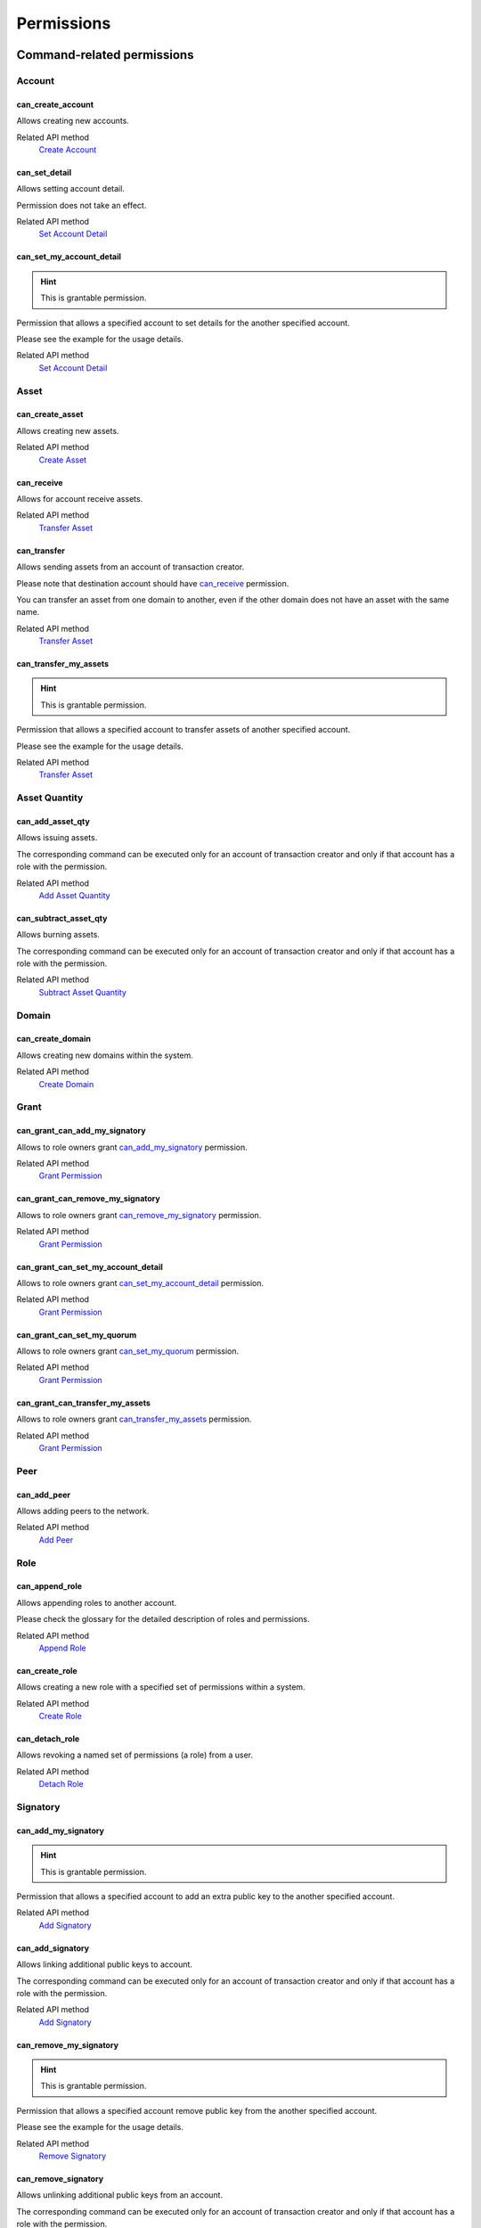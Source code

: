 ***********
Permissions
***********

Command-related permissions
===========================

Account
-------

can_create_account
^^^^^^^^^^^^^^^^^^

Allows creating new accounts.

Related API method
   `Create Account <../api/commands.html#create-account>`__

can_set_detail
^^^^^^^^^^^^^^

Allows setting account detail.

Permission does not take an effect.

Related API method
   `Set Account Detail <../api/commands.html#set-account-detail>`__

can_set_my_account_detail
^^^^^^^^^^^^^^^^^^^^^^^^^

.. Hint:: This is grantable permission.

Permission that allows a specified account to set details for the another specified account.

Please see the example for the usage details.

Related API method
   `Set Account Detail <../api/commands.html#set-account-detail>`__

Asset
-----

can_create_asset
^^^^^^^^^^^^^^^^

Allows creating new assets.

Related API method
   `Create Asset <../api/commands.html#create-asset>`__

can_receive
^^^^^^^^^^^

Allows for account receive assets.

Related API method
   `Transfer Asset <../api/commands.html#transfer-asset>`__

can_transfer
^^^^^^^^^^^^

Allows sending assets from an account of transaction creator.

Please note that destination account should have `can_receive`_ permission.

You can transfer an asset from one domain to another, even if the other domain does not have an asset with the same name.

Related API method
   `Transfer Asset <../api/commands.html#transfer-asset>`__

can_transfer_my_assets
^^^^^^^^^^^^^^^^^^^^^^

.. Hint:: This is grantable permission.

Permission that allows a specified account to transfer assets of another specified account.

Please see the example for the usage details.

Related API method
   `Transfer Asset <../api/commands.html#transfer-asset>`__

Asset Quantity
--------------

can_add_asset_qty
^^^^^^^^^^^^^^^^^

Allows issuing assets.

The corresponding command can be executed only for an account of transaction creator and only if that account has a role with the permission.

Related API method
   `Add Asset Quantity <../api/commands.html#add-asset-quantity>`__

can_subtract_asset_qty
^^^^^^^^^^^^^^^^^^^^^^

Allows burning assets.

The corresponding command can be executed only for an account of transaction creator and only if that account has a role with the permission.

Related API method
   `Subtract Asset Quantity <../api/commands.html#subtract-asset-quantity>`__

Domain
------

can_create_domain
^^^^^^^^^^^^^^^^^

Allows creating new domains within the system.

Related API method
   `Create Domain <../api/commands.html#create-domain>`__

Grant
-----

can_grant_can_add_my_signatory
^^^^^^^^^^^^^^^^^^^^^^^^^^^^^^

Allows to role owners grant `can_add_my_signatory`_ permission.

Related API method
   `Grant Permission <../api/commands.html#grant-permission>`__

can_grant_can_remove_my_signatory
^^^^^^^^^^^^^^^^^^^^^^^^^^^^^^^^^

Allows to role owners grant `can_remove_my_signatory`_ permission.

Related API method
   `Grant Permission <../api/commands.html#grant-permission>`__

can_grant_can_set_my_account_detail
^^^^^^^^^^^^^^^^^^^^^^^^^^^^^^^^^^^

Allows to role owners grant `can_set_my_account_detail`_ permission.

Related API method
   `Grant Permission <../api/commands.html#grant-permission>`__

can_grant_can_set_my_quorum
^^^^^^^^^^^^^^^^^^^^^^^^^^^

Allows to role owners grant `can_set_my_quorum`_ permission.

Related API method
   `Grant Permission <../api/commands.html#grant-permission>`__

can_grant_can_transfer_my_assets
^^^^^^^^^^^^^^^^^^^^^^^^^^^^^^^^

Allows to role owners grant `can_transfer_my_assets`_ permission.

Related API method
   `Grant Permission <../api/commands.html#grant-permission>`__

Peer
----

can_add_peer
^^^^^^^^^^^^

Allows adding peers to the network.

Related API method
   `Add Peer <../api/commands.html#add-peer>`__

Role
----

can_append_role
^^^^^^^^^^^^^^^

Allows appending roles to another account.

Please check the glossary for the detailed description of roles and permissions.

Related API method
   `Append Role <../api/commands.html#append-role>`__

can_create_role
^^^^^^^^^^^^^^^

Allows creating a new role with a specified set of permissions within a system.

Related API method
   `Create Role <../api/commands.html#create-role>`__

can_detach_role
^^^^^^^^^^^^^^^

Allows revoking a named set of permissions (a role) from a user.

Related API method
   `Detach Role <../api/commands.html#detach-role>`__

Signatory
---------

can_add_my_signatory
^^^^^^^^^^^^^^^^^^^^

.. Hint:: This is grantable permission.

Permission that allows a specified account to add an extra public key to the another specified account.

Related API method
   `Add Signatory <../api/commands.html#add-signatory>`__

can_add_signatory
^^^^^^^^^^^^^^^^^

Allows linking additional public keys to account.

The corresponding command can be executed only for an account of transaction creator and only if that account has a role with the permission.

Related API method
   `Add Signatory <../api/commands.html#add-signatory>`__

can_remove_my_signatory
^^^^^^^^^^^^^^^^^^^^^^^

.. Hint:: This is grantable permission.

Permission that allows a specified account remove public key from the another specified account.

Please see the example for the usage details.

Related API method
   `Remove Signatory <../api/commands.html#remove-signatory>`__

can_remove_signatory
^^^^^^^^^^^^^^^^^^^^

Allows unlinking additional public keys from an account.

The corresponding command can be executed only for an account of transaction creator and only if that account has a role with the permission.

Related API method
   `Remove Signatory <../api/commands.html#remove-signatory>`__

can_set_my_quorum
^^^^^^^^^^^^^^^^^

.. Hint:: This is grantable permission.

Permission that allows a specified account to set quorum number for the another specified account.

Please see the example for the usage details.

Related API method
   `Set Account Quorum <../api/commands.html#set-account-quorum>`__

can_set_quorum
^^^^^^^^^^^^^^

Allows setting a minimum number of signatures required for transaction signing.

At least the same number (or more) of public keys should be already linked to an account.

Related API method
   `Set Account Quorum <../api/commands.html#set-account-quorum>`__

Query-related permissions
=========================

Account
-------

can_get_all_acc_detail
^^^^^^^^^^^^^^^^^^^^^^

Allows getting all the details set to any account within the system.

Related API method
   To be done

can_get_all_accounts
^^^^^^^^^^^^^^^^^^^^

Allows getting account information: quorum and all the details related to the account.

With this permission, query creator can get information about any account within a system.

All the details (set by the account owner or owners of other accounts) will be returned.

Related API method
   `Get Account <../api/queries.html#get-account>`__

can_get_domain_acc_detail
^^^^^^^^^^^^^^^^^^^^^^^^^

Allows getting all the details set to any account within the same domain as a domain of query creator account.

Related API method
   To be done

can_get_domain_accounts
^^^^^^^^^^^^^^^^^^^^^^^

Allows getting account information: quorum and all the details related to the account.

With this permission, query creator can get information only about accounts from the same domain.

All the details (set by the account owner or owners of other accounts) will be returned.

Related API method
   `Get Account <../api/queries.html#get-account>`__

can_get_my_acc_detail
^^^^^^^^^^^^^^^^^^^^^

Allows getting all the details set to the account of query creator.

Related API method
   To be done

can_get_my_account
^^^^^^^^^^^^^^^^^^

Allows getting account information: quorum and all the details related to the account.

With this permission, query creator can get information only about own account.

All the details (set by the account owner or owners of other accounts) will be returned.

Related API method
   `Get Account <../api/queries.html#get-account>`__

Account Asset
-------------

can_get_all_acc_ast
^^^^^^^^^^^^^^^^^^^

Allows getting a balance of specified asset on any account within the system.

Related API method
   `Get Account Assets <../api/queries.html#get-account-assets>`__

can_get_domain_acc_ast
^^^^^^^^^^^^^^^^^^^^^^

Allows getting a balance of specified asset on any account within the same domain as a domain of query creator account.

Related API method
   `Get Account Assets <../api/queries.html#get-account-assets>`__

can_get_my_acc_ast
^^^^^^^^^^^^^^^^^^

Allows getting a balance of specified asset on account of query creator.

Related API method
   `Get Account Assets <../api/queries.html#get-account-assets>`__

Account Asset Transaction
-------------------------

can_get_all_acc_ast_txs
^^^^^^^^^^^^^^^^^^^^^^^

Allows getting transactions associated with a specified asset and any account within the system.

Related API method
   `Get Account Asset Transactions <../api/queries.html#get-account-asset-transactions>`__

can_get_domain_acc_ast_txs
^^^^^^^^^^^^^^^^^^^^^^^^^^

Allows getting transactions associated with a specified asset and an account from the same domain as query creator.

Related API method
   `Get Account Asset Transactions <../api/queries.html#get-account-asset-transactions>`__

can_get_my_acc_ast_txs
^^^^^^^^^^^^^^^^^^^^^^

Allows getting transactions associated with the account of query creator and specified asset.

Related API method
   `Get Account Asset Transactions <../api/queries.html#get-account-asset-transactions>`__

Account Transaction
-------------------

can_get_all_acc_txs
^^^^^^^^^^^^^^^^^^^

Allows getting all transactions issued by any account within the system.

Incoming asset transfer inside a transaction would not lead to an appearance of the transaction in the command output.

Related API method
   `Get Account Asset Transactions <../api/queries.html#get-account-asset-transactions>`__

can_get_domain_acc_txs
^^^^^^^^^^^^^^^^^^^^^^

Allows getting all transactions issued by any account from the same domain as query creator.

Incoming asset transfer inside a transaction would not lead to an appearance of the transaction in the command output.

Related API method
   `Get Account Asset Transactions <../api/queries.html#get-account-asset-transactions>`__

can_get_my_acc_txs
^^^^^^^^^^^^^^^^^^

Allows getting all transactions issued by an account of query creator.

Incoming asset transfer inside a transaction would not lead to an appearance of the transaction in the command output.

Related API method
   `Get Account Asset Transactions <../api/queries.html#get-account-asset-transactions>`__

Asset
-----

can_read_assets
^^^^^^^^^^^^^^^

Allows getting information about asset precision.

Related API method
   `Get Asset Info <../api/queries.html#get-asset-info>`__

Block Stream
------------

can_get_blocks
^^^^^^^^^^^^^^

Not implemented now. Allows subscription to the stream of accepted blocks.

Role
----

can_get_roles
^^^^^^^^^^^^^

Allows getting a list of roles within the system.
Allows getting a list of permissions associated with a role.

Related API methods
   `Get Roles <../api/queries.html#get-roles>`__, `Get Role Permissions <../api/queries.html#get-role-permissions>`__

Signatory
---------

can_get_all_signatories
^^^^^^^^^^^^^^^^^^^^^^^

Allows getting a list of public keys linked to an account within the system.

Related API method
   `Get Signatories <../api/queries.html#get-signatories>`__

can_get_domain_signatories
^^^^^^^^^^^^^^^^^^^^^^^^^^

Allows getting a list of public keys of any account within the same domain as the domain of query creator account.

Related API method
   `Get Signatories <../api/queries.html#get-signatories>`__

can_get_my_signatories
^^^^^^^^^^^^^^^^^^^^^^

Allows getting a list of public keys of query creator account.

Related API method
   `Get Signatories <../api/queries.html#get-signatories>`__

Transaction
-----------

can_get_all_txs
^^^^^^^^^^^^^^^

Allows getting any transaction by hash.

Related API method
   `Get Transactions <../api/queries.html#get-transactions>`__

can_get_my_txs
^^^^^^^^^^^^^^

Allows getting transaction (that was issued by query creator) by hash.

Related API method
   `Get Transactions <../api/queries.html#get-transactions>`__
